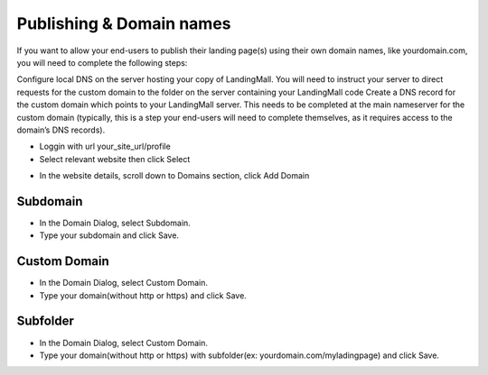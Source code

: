 Publishing & Domain names
==============

If you want to allow your end-users to publish their landing page(s) using their own domain names, like yourdomain.com, you will need to complete the following steps:

Configure local DNS on the server hosting your copy of LandingMall. You will need to instruct your server to direct requests for the custom domain to the folder on the server containing your LandingMall code
Create a DNS record for the custom domain which points to your LandingMall server. This needs to be completed at the main nameserver for the custom domain (typically, this is a step your end-users will need to complete themselves, as it requires access to the domain’s DNS records).

- Loggin with url your_site_url/profile
- Select relevant website then click Select
.. image:: https://landingmall.stsengine.com/wp-content/uploads/sites/5/2017/11/publish_website.jpg
- In the website details, scroll down to Domains section, click Add Domain
.. image:: https://landingmall.stsengine.com/wp-content/uploads/sites/5/2017/11/publish_website1.jpg

==============
Subdomain
==============

- In the Domain Dialog, select Subdomain. 
- Type your subdomain and click Save.
.. image:: ../assets/images/publish.jpg

==============
Custom Domain
==============

- In the Domain Dialog, select Custom Domain. 
- Type your domain(without http or https) and click Save.
.. image:: ../assets/images/publish1.jpg


==============
Subfolder
==============

- In the Domain Dialog, select Custom Domain. 
- Type your domain(without http or https) with subfolder(ex: yourdomain.com/myladingpage) and click Save.
.. image:: ../assets/images/publish1.jpg


